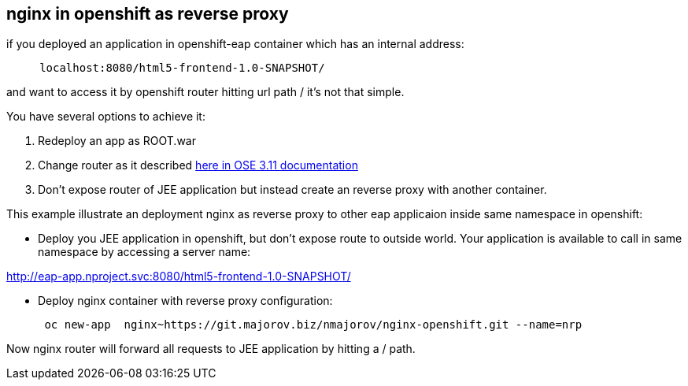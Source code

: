 nginx in openshift as reverse proxy
-----------------------------------

if you deployed an application in openshift-eap container which has an
internal address:

....
     localhost:8080/html5-frontend-1.0-SNAPSHOT/
....

and want to access it by openshift router hitting url path / it's not that simple.

You have several options to achieve it:

1.  Redeploy an app as ROOT.war

2.  Change router as it described https://docs.openshift.com/container-platform/3.11/install_config/router/customized_haproxy_router.html[here in OSE 3.11 documentation
]

3. Don’t expose router of JEE application but instead create an reverse
proxy with another container.

This example illustrate an deployment nginx as reverse proxy to other
eap applicaion inside same namespace in openshift:


*  Deploy you JEE application in openshift, but don’t expose route to
outside world. Your application is available to call in same namespace by
accessing a server name:

http://eap-app.nproject.svc:8080/html5-frontend-1.0-SNAPSHOT/


* Deploy nginx container with reverse proxy configuration:
+
....
 oc new-app  nginx~https://git.majorov.biz/nmajorov/nginx-openshift.git --name=nrp
....

Now nginx router will forward all requests to JEE application by hitting a / path.
